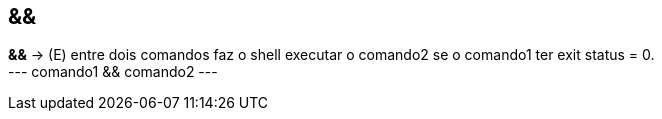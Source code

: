 == &&
*&&* -> (E) entre dois comandos faz o shell executar o comando2 se o comando1 ter exit status = 0. +
---
comando1 && comando2
---
